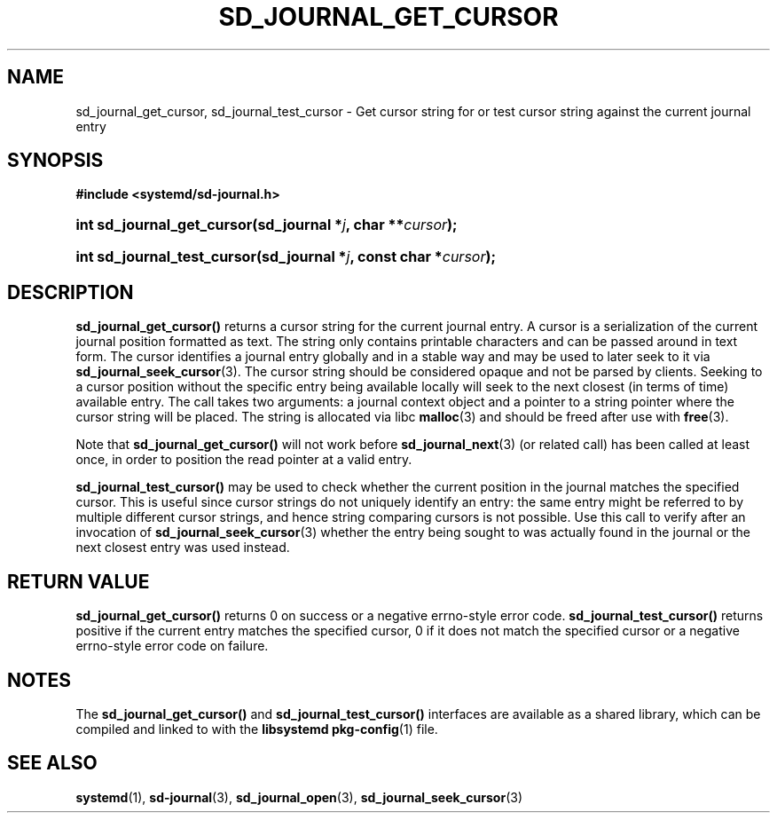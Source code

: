 '\" t
.TH "SD_JOURNAL_GET_CURSOR" "3" "" "systemd 219" "sd_journal_get_cursor"
.\" -----------------------------------------------------------------
.\" * Define some portability stuff
.\" -----------------------------------------------------------------
.\" ~~~~~~~~~~~~~~~~~~~~~~~~~~~~~~~~~~~~~~~~~~~~~~~~~~~~~~~~~~~~~~~~~
.\" http://bugs.debian.org/507673
.\" http://lists.gnu.org/archive/html/groff/2009-02/msg00013.html
.\" ~~~~~~~~~~~~~~~~~~~~~~~~~~~~~~~~~~~~~~~~~~~~~~~~~~~~~~~~~~~~~~~~~
.ie \n(.g .ds Aq \(aq
.el       .ds Aq '
.\" -----------------------------------------------------------------
.\" * set default formatting
.\" -----------------------------------------------------------------
.\" disable hyphenation
.nh
.\" disable justification (adjust text to left margin only)
.ad l
.\" -----------------------------------------------------------------
.\" * MAIN CONTENT STARTS HERE *
.\" -----------------------------------------------------------------
.SH "NAME"
sd_journal_get_cursor, sd_journal_test_cursor \- Get cursor string for or test cursor string against the current journal entry
.SH "SYNOPSIS"
.sp
.ft B
.nf
#include <systemd/sd\-journal\&.h>
.fi
.ft
.HP \w'int\ sd_journal_get_cursor('u
.BI "int sd_journal_get_cursor(sd_journal\ *" "j" ", char\ **" "cursor" ");"
.HP \w'int\ sd_journal_test_cursor('u
.BI "int sd_journal_test_cursor(sd_journal\ *" "j" ", const\ char\ *" "cursor" ");"
.SH "DESCRIPTION"
.PP
\fBsd_journal_get_cursor()\fR
returns a cursor string for the current journal entry\&. A cursor is a serialization of the current journal position formatted as text\&. The string only contains printable characters and can be passed around in text form\&. The cursor identifies a journal entry globally and in a stable way and may be used to later seek to it via
\fBsd_journal_seek_cursor\fR(3)\&. The cursor string should be considered opaque and not be parsed by clients\&. Seeking to a cursor position without the specific entry being available locally will seek to the next closest (in terms of time) available entry\&. The call takes two arguments: a journal context object and a pointer to a string pointer where the cursor string will be placed\&. The string is allocated via libc
\fBmalloc\fR(3)
and should be freed after use with
\fBfree\fR(3)\&.
.PP
Note that
\fBsd_journal_get_cursor()\fR
will not work before
\fBsd_journal_next\fR(3)
(or related call) has been called at least once, in order to position the read pointer at a valid entry\&.
.PP
\fBsd_journal_test_cursor()\fR
may be used to check whether the current position in the journal matches the specified cursor\&. This is useful since cursor strings do not uniquely identify an entry: the same entry might be referred to by multiple different cursor strings, and hence string comparing cursors is not possible\&. Use this call to verify after an invocation of
\fBsd_journal_seek_cursor\fR(3)
whether the entry being sought to was actually found in the journal or the next closest entry was used instead\&.
.SH "RETURN VALUE"
.PP
\fBsd_journal_get_cursor()\fR
returns 0 on success or a negative errno\-style error code\&.
\fBsd_journal_test_cursor()\fR
returns positive if the current entry matches the specified cursor, 0 if it does not match the specified cursor or a negative errno\-style error code on failure\&.
.SH "NOTES"
.PP
The
\fBsd_journal_get_cursor()\fR
and
\fBsd_journal_test_cursor()\fR
interfaces are available as a shared library, which can be compiled and linked to with the
\fBlibsystemd\fR\ \&\fBpkg-config\fR(1)
file\&.
.SH "SEE ALSO"
.PP
\fBsystemd\fR(1),
\fBsd-journal\fR(3),
\fBsd_journal_open\fR(3),
\fBsd_journal_seek_cursor\fR(3)

